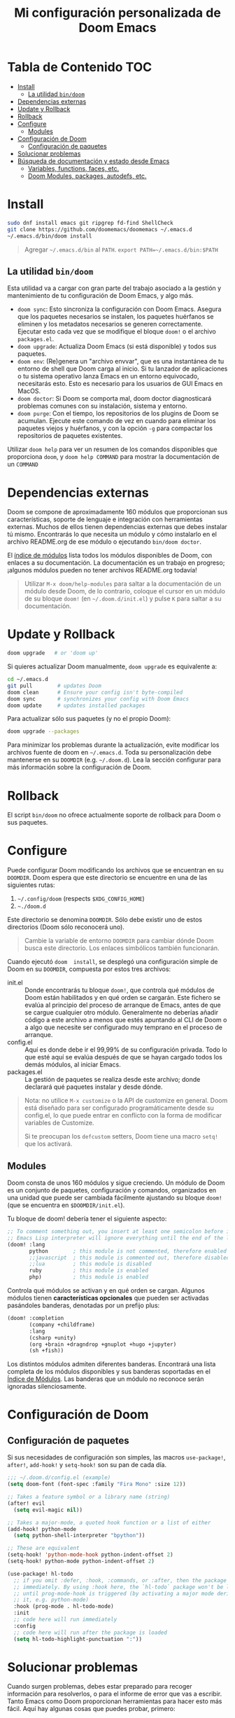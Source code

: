 #+title: Mi configuración personalizada de Doom Emacs
#+startup: nofold

* Tabla de Contenido :TOC:
- [[#install][Install]]
  - [[#la-utilidad-bindoom][La utilidad ~bin/doom~]]
- [[#dependencias-externas][Dependencias externas]]
- [[#update-y-rollback][Update y Rollback]]
- [[#rollback][Rollback]]
- [[#configure][Configure]]
  - [[#modules][Modules]]
- [[#configuración-de-doom][Configuración de Doom]]
  - [[#configuración-de-paquetes][Configuración de paquetes]]
- [[#solucionar-problemas][Solucionar problemas]]
- [[#búsqueda-de-documentación-y-estado-desde-emacs][Búsqueda de documentación y estado desde Emacs]]
  - [[#variables-functions-faces-etc][Variables, functions, faces, etc.]]
  - [[#doom-modules-packages-autodefs-etc][Doom Modules, packages, autodefs, etc.]]

* Install
#+begin_src bash
sudo dnf install emacs git ripgrep fd-find ShellCheck
git clone https://github.com/doomemacs/doomemacs ~/.emacs.d
~/.emacs.d/bin/doom install
#+end_src

#+begin_quote
Agregar =~/.emacs.d/bin= al ~PATH~. ~export PATH=~/.emacs.d/bin:$PATH~
#+end_quote

** La utilidad ~bin/doom~
Esta utilidad  va a cargar con  gran parte del  trabajo asociado a la  gestión y
mantenimiento de tu configuración de Doom Emacs, y algo más.

+ ~doom sync~: Esto sincroniza la  configuración con Doom Emacs. Asegura que los
  paquetes  necesarios se  instalen, los  paquetes huérfanos  se eliminen  y los
  metadatos necesarios se  generen correctamente. Ejecutar esto cada  vez que se
  modifique el bloque ~doom!~ o el archivo =packages.el=.
+ ~doom upgrade~: Actualiza Doom Emacs (si está disponible) y todos sus
  paquetes.
+ ~doom env~: (Re)genera un "archivo envvar", que es una instantánea de tu
  entorno de shell que Doom carga al inicio. Si tu lanzador de aplicaciones o tu
  sistema operativo lanza Emacs en un entorno equivocado, necesitarás esto. Esto
  es necesario para los usuarios de GUI Emacs en MacOS.
+ ~doom doctor~: Si Doom se comporta mal, doom doctor diagnosticará problemas
  comunes con su instalación, sistema y entorno.
+ ~doom purge~: Con el tiempo, los repositorios de los plugins de Doom se
  acumulan. Ejecute  este comando de  vez en  cuando para eliminar  los paquetes
  viejos y  huérfanos, y con la  opción ~-g~ para compactar  los repositorios de
  paquetes existentes.

Utilizar  ~doom help~  para  ver  un resumen  de  los  comandos disponibles  que
proporciona =doom=,  y ~doom help COMMAND~  para mostrar la documentación  de un
~COMMAND~

* Dependencias externas
Doom  se   compone  de   aproximadamente  160   módulos  que   proporcionan  sus
características, soporte  de lenguaje  e integración con  herramientas externas.
Muchos  de ellos  tienen  dependencias  externas que  debes  instalar tú  mismo.
Encontrarás lo que necesita un módulo y cómo instalarlo en el archivo README.org
de ese módulo o ejecutando ~bin/doom doctor~.

El [[https://github.com/hlissner/doom-emacs/blob/develop/docs/modules.org][índice de módulos]] lista todos los  módulos disponibles de Doom, con enlaces a
su documentación. La  documentación es un trabajo en  progreso; ¡algunos módulos
pueden no tener archivos README.org todavía!

#+begin_quote
Utilizar ~M-x doom/help-modules~ para saltar a la documentación de un módulo
desde Doom, de lo contrario, coloque el cursor en un módulo de su bloque =doom!=
(en ~~/.doom.d/init.el~) y pulse =K= para saltar a su documentación.
#+end_quote

* Update y Rollback
#+begin_src bash
doom upgrade   # or 'doom up'
#+end_src

Si quieres actualizar Doom manualmente, ~doom upgrade~ es equivalente a:

#+begin_src bash
cd ~/.emacs.d
git pull        # updates Doom
doom clean      # Ensure your config isn't byte-compiled
doom sync       # synchronizes your config with Doom Emacs
doom update     # updates installed packages
#+end_src

Para actualizar sólo sus paquetes (y no el propio Doom):

#+begin_src bash
doom upgrade --packages
#+end_src

Para  minimizar los  problemas  durante la  actualización,  evite modificar  los
archivos fuente de doom en =~/.emacs.d=. Toda su personalización debe mantenerse
en  su  =DOOMDIR=  (e.g.  =~/.doom.d=).  Lea  la  sección  configurar  para  más
información sobre la configuración de Doom.

* Rollback

El script =bin/doom=  no ofrece actualmente soporte de rollback  para Doom o sus
paquetes.

* Configure

Puede  configurar  Doom  modificando  los  archivos  que  se  encuentran  en  su
=DOOMDIR=. Doom espera que este directorio se encuentre en una de las siguientes
rutas:

1. =~/.config/doom= (respects ~$XDG_CONFIG_HOME~)
2. =~./doom.d=

Este  directorio  se  denomina  =DOOMDIR=.   Sólo  debe  existir  uno  de  estos
directorios (Doom sólo reconocerá uno).

#+begin_quote
Cambie  la variable  de entorno  =DOOMDIR= para  cambiar dónde  Doom busca  este
directorio. Los enlaces simbólicos también funcionarán.
#+end_quote

Cuando ejecutó =doom  install=, se desplegó una configuración simple  de Doom en
su =DOOMDIR=, compuesta por estos tres archivos:

+ init.el  :: Donde encontrarás tu  bloque =doom!=, que controla  qué módulos de
  Doom están habilitados y  en qué orden se cargarán. Este  fichero se evalúa al
  principio del proceso  de arranque de Emacs, antes de  que se cargue cualquier
  otro módulo. Generalmente no deberías añadir código a este archivo a menos que
  estés apuntando  al CLI  de Doom  o a  algo que  necesite ser  configurado muy
  temprano en el proceso de arranque.
+ config.el :: Aquí es donde debe ir el 99,99% de su configuración privada. Todo
  lo que  esté aquí se evalúa  después de que  se hayan cargado todos  los demás
  módulos, al iniciar Emacs.
+ packages.el :: La gestión de paquetes se realiza desde este archivo; donde
  declarará qué paquetes instalar y desde dónde.

#+begin_quote
Nota: no  utilice =M-x customize=  o la API de  customize en general.  Doom está
diseñado para ser configurado programáticamente desde su config.el, lo que puede
entrar en conflicto con la forma de modificar variables de Customize.

Si te  preocupan los =defcustom= setters,  Doom tiene una macro  =setq!= que los
activará.
#+end_quote

** Modules
Doom consta  de unos  160 módulos  y sigue creciendo.  Un módulo  de Doom  es un
conjunto de  paquetes, configuración y  comandos, organizados en una  unidad que
puede ser cambiada  fácilmente ajustando su bloque ~doom!~ (que  se encuentra en
=$DOOMDIR/init.el=).

Tu bloque de doom! debería tener el siguiente aspecto:

#+begin_src emacs-lisp
;; To comment something out, you insert at least one semicolon before it and the
;; Emacs Lisp interpreter will ignore everything until the end of the line.
(doom! :lang
       python        ; this module is not commented, therefore enabled
       ;;javascript  ; this module is commented out, therefore disabled
       ;;lua         ; this module is disabled
       ruby          ; this module is enabled
       php)          ; this module is enabled
#+end_src

Controla qué módulos se activan y en qué orden se cargan. Algunos módulos tienen
*características opcionales* que pueden ser activadas pasándoles banderas,
denotadas por un prefijo plus:

#+begin_src emacs-lisp
(doom! :completion
       (company +childframe)
       :lang
       (csharp +unity)
       (org +brain +dragndrop +gnuplot +hugo +jupyter)
       (sh +fish))
#+end_src

Los distintos módulos admiten diferentes banderas. Encontrará una lista completa
de los módulos disponibles y sus banderas soportadas en el [[https://github.com/doomemacs/doomemacs/blob/master/docs/modules.org][Índice de Módulos]].
Las banderas que un módulo no reconoce serán ignoradas silenciosamente.

* Configuración de Doom
** Configuración de paquetes
Si sus necesidades de configuración son simples, las macros ~use-package!~,
~after!~, ~add-hook!~ y ~setq-hook!~ son su pan de cada día.

#+begin_src emacs-lisp
;;; ~/.doom.d/config.el (example)
(setq doom-font (font-spec :family "Fira Mono" :size 12))

;; Takes a feature symbol or a library name (string)
(after! evil
  (setq evil-magic nil))

;; Takes a major-mode, a quoted hook function or a list of either
(add-hook! python-mode
  (setq python-shell-interpreter "bpython"))

;; These are equivalent
(setq-hook! 'python-mode-hook python-indent-offset 2)
(setq-hook! python-mode python-indent-offset 2)

(use-package! hl-todo
  ;; if you omit :defer, :hook, :commands, or :after, then the package is loaded
  ;; immediately. By using :hook here, the `hl-todo` package won't be loaded
  ;; until prog-mode-hook is triggered (by activating a major mode derived from
  ;; it, e.g. python-mode)
  :hook (prog-mode . hl-todo-mode)
  :init
  ;; code here will run immediately
  :config
  ;; code here will run after the package is loaded
  (setq hl-todo-highlight-punctuation ":"))
#+end_src

* Solucionar problemas
Cuando surgen problemas, debes estar preparado para recoger información para
resolverlos, o para el informe de error que vas a escribir. Tanto Emacs como
Doom proporcionan herramientas para hacer esto más fácil. Aquí hay algunas cosas
que puedes probar, primero:

+ Investigue el registro =*Mensajes*= para ver si hay advertencias o mensajes de
  error. Este registro se puede abrir con =SPC h e=, =C-h e= o =M-x view-echo-area-messages=.

+ Busca los errores/advertencias en el FAQ y en el [[https://github.com/hlissner/doom-emacs/issues][Domm's issue tracker]]. Es
  posible que ya exista una solución para su problema. El FAQ se puede buscar
  desde dentro de Doom con =SPC h d f= (o =C-h d f= para los usuarios que no son
  malvados).

+ Ejecute ~bin/doom doctor~ en la línea de comandos para diagnosticar problemas
  comunes con su entorno y configuración. También sugerirá soluciones para
  ellos.

+ ~bin/doom clean~ se asegurará de que el problema no es un código de bytes
  antiguo en su configuración privada o en el núcleo de Doom. Si no has usado
  ~bin/doom compile~, no hay necesidad de hacer esto.

+ ~bin/doom sync~ se asegurará de que el problema no es que falten paquetes o
  que los archivos autoloads estén obsoletos

+ ~bin/doom build~ se asegurará de que el problema no sea el código de bytes del
  paquete antiguo o los enlaces simbólicos rotos.

+ ~bin/doom update~ se asegurará de que sus paquetes estén actualizados,
  eliminando los problemas que se originan en el upstream.

+ Si sabe qué módulo(s) es(son) relevante(s) para su problema, compruebe su
  documentación (pulse ~SPC h d m~ para saltar a la documentación de un módulo).
  Su problema puede estar documentado.

* Búsqueda de documentación y estado desde Emacs
** Variables, functions, faces, etc.
Emacs es un intérprete de Lisp a cuyo estado puedes acceder sobre la marcha con
las herramientas que te proporciona el propio Emacs. Están disponibles en el
prefijo ~SPC h~ por defecto. Utilízalas para depurar tus sesiones.

He aquí algunas de las más importantes:

+ ~describe-variable~ (=SPC h v=)
+ ~describe-function~ (=SPC h f=)
+ ~describe-face~ (=SPC h F=)
+ ~describe-bindings~ (=SPC h b=)
+ ~describe-key~ (=SPC h k=)
+ ~describe-char~ (=SPC h '=)
+ ~find-library~ (=SPC h P=)

** Doom Modules, packages, autodefs, etc.
+ ~doom/open-news~ (~SPC h n~) ::
    ...
+ ~doom/help~ (=SPC h d h=) ::
  Abre el índice del manual de Doom.
+ ~doom/help-modules~ (=SPC h d m=) ::
  Salta a la documentación de un módulo.
+ ~doom/help-autodefs~ (=SPC h u=) ::
  Salta a la documentación de una función/macro autodef. Se trata de funciones
  especiales que siempre están definidas, independientemente de que sus módulos
  contenedores estén habilitados o no.
+ ~doom/help-packages~ (=SPC h p=) ::
  Busque los paquetes que están instalados, por quién (qué módulos) y dónde
  saltar a todos los lugares que se está configurando.
+ ~doom/info~ ::
    ...
